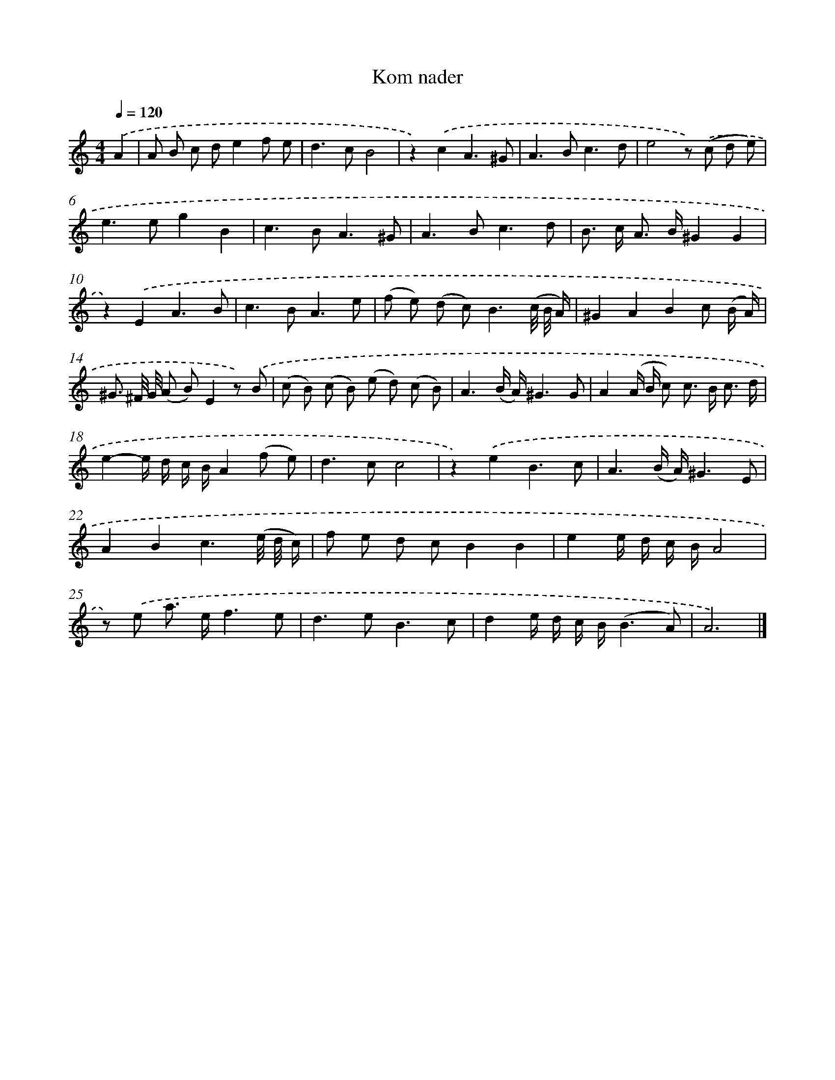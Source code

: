X: 16637
T: Kom nader
%%abc-version 2.0
%%abcx-abcm2ps-target-version 5.9.1 (29 Sep 2008)
%%abc-creator hum2abc beta
%%abcx-conversion-date 2018/11/01 14:38:05
%%humdrum-veritas 2960311358
%%humdrum-veritas-data 841664563
%%continueall 1
%%barnumbers 0
L: 1/8
M: 4/4
Q: 1/4=120
K: C clef=treble
.('A2 [I:setbarnb 1]|
A B c de2f e |
d2>c2B4 |
z2).('c2A3^G |
A2>B2c3d |
e4z) .('(c d e) |
e2>e2g2B2 |
c2>B2A3^G |
A2>B2c3d |
B> c A> B^G2G2 |
z2).('E2A3B |
c2>B2A3e |
(f e) (d c2<)B2(c// B// A/) |
^G2A2B2c (B/ A/) |
^G3/ ^F// G// (A B)E2z) .('B |
(c B) (c B) (e d) (c B) |
A3(B/ A/)^G3G |
A2(A/ B/ c) c> B c3/ d/ |
e2-e/ d/ c/ B/A2(f e) |
d2>c2c4 |
z2).('e2B3c |
A3(B/ A/)^G3E |
A2B2c3(e// d// c/) |
f e d cB2B2 |
e2e/ d/ c/ B/A4 |
z) .('e a> ef3e |
d2>e2B3c |
d2e/ d/ c/ B/(B3A) |
A6) |]
